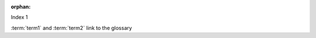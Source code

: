 :orphan:

Index 1



.. glossary::

    term1
        A term in 1st place

    term2
        A term in 2nd place

:term:`term1` and :term:`term2` link to the glossary

